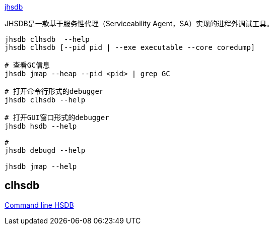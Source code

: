 

link:https://docs.oracle.com/javase/9/tools/jhsdb.htm[jhsdb]


JHSDB是一款基于服务性代理（Serviceability Agent，SA）实现的进程外调试工具。


[source,shell]
----
jhsdb clhsdb  --help
jhsdb clhsdb [--pid pid | --exe executable --core coredump]

# 查看GC信息
jhsdb jmap --heap --pid <pid> | grep GC

# 打开命令行形式的debugger
jhsdb clhsdb --help

# 打开GUI窗口形式的debugger
jhsdb hsdb --help

#
jhsdb debugd --help

jhsdb jmap --help
----


== clhsdb
link:https://svn.netlabs.org/repos/java/trunk/openjdk/hotspot/agent/doc/clhsdb.html[Command line HSDB]



